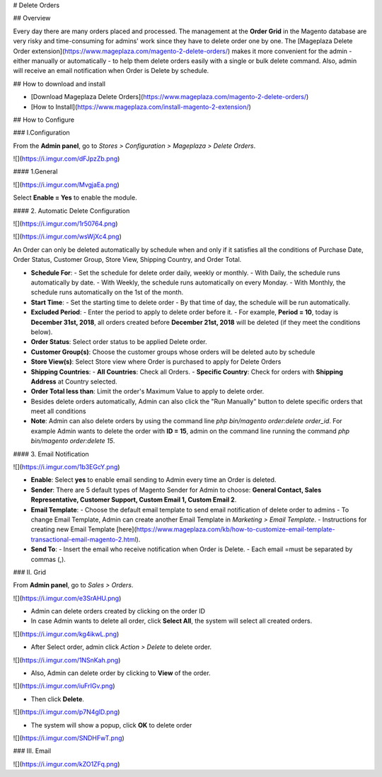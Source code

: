 # Delete Orders


## Overview

Every day there are many orders placed and processed. The management at the **Order Grid** in the Magento database are very risky and time-consuming for admins' work since they have to delete order one by one. The [Mageplaza Delete Order extension](https://www.mageplaza.com/magento-2-delete-orders/) makes it more convenient for the admin - either manually or automatically - to help them delete orders easily with a single or bulk delete command. Also, admin will receive an email notification when Order is Delete by schedule.


## How to download and install

- [Download Mageplaza Delete Orders](https://www.mageplaza.com/magento-2-delete-orders/)
- [How to Install](https://www.mageplaza.com/install-magento-2-extension/)


## How to Configure

### I.Configuration

From the **Admin panel**, go to `Stores > Configuration > Mageplaza > Delete Orders`.

![](https://i.imgur.com/dFJpzZb.png)

#### 1.General

![](https://i.imgur.com/MvgjaEa.png)

Select **Enable = Yes** to enable the module.

#### 2. Automatic Delete Configuration

![](https://i.imgur.com/1r50764.png)

![](https://i.imgur.com/wsWjXc4.png)

An Order can only be deleted automatically by schedule when and only if it satisfies all the conditions of Purchase Date, Order Status, Customer Group, Store View, Shipping Country, and Order Total.

- **Schedule For**:
  - Set the schedule for delete order daily, weekly or monthly.
  - With Daily, the schedule runs automatically by date.
  - With Weekly, the schedule runs automatically on every Monday.
  - With Monthly, the schedule runs automatically on the 1st of the month.
  
- **Start Time**:
  - Set the starting time to delete order 
  - By that time of day, the schedule will be run automatically.
  
- **Excluded Period**:
  - Enter the period to apply to delete order before it. 
  - For example, **Period = 10**, today is **December 31st, 2018**, all orders created before **December 21st, 2018** will be deleted (if they meet the conditions below).
  
- **Order Status**: Select order status to be applied Delete order. 
  
- **Customer Group(s)**: Choose the customer groups whose orders will be deleted auto by schedule

- **Store View(s)**: Select Store view where Order is purchased to apply for Delete Orders

- **Shipping Countries**:
  - **All Countries**: Check all Orders.
  - **Specific Country**: Check for orders with **Shipping Address** at Country selected.
  
- **Order Total less than**: Limit the order's Maximum Value to apply to delete order. 

- Besides delete orders automatically, Admin can also click the "Run Manually" button to delete specific orders that meet all conditions 

- **Note**: Admin can also delete orders by using the command line `php bin/magento order:delete order_id`. For example Admin wants to delete the order with **ID = 15**, admin on the command line running the command `php bin/magento order:delete 15`.


#### 3. Email Notification

![](https://i.imgur.com/1b3EGcY.png)

- **Enable**: Select **yes** to enable email sending to Admin every time an Order is deleted.

- **Sender**: There are 5 default types of Magento Sender for Admin to choose: **General Contact, Sales Representative, Customer Support, Custom Email 1, Custom Email 2**.

- **Email Template**:
  - Choose the default email template to send email notification of delete order to admins
  - To change Email Template, Admin can create another Email Template in `Marketing > Email Template`.
  - Instructions for creating new Email Template [here](https://www.mageplaza.com/kb/how-to-customize-email-template-transactional-email-magento-2.html).
  
- **Send To**:
  - Insert the email who receive notification when Order is Delete.
  - Each email =must be separated by commas (,).


### II. Grid

From **Admin panel**, go to `Sales > Orders`.

![](https://i.imgur.com/e3SrAHU.png)

- Admin can delete orders created by clicking on the order ID
- In case Admin wants to delete all order, click **Select All**, the system will select all created orders.

![](https://i.imgur.com/kg4ikwL.png)

- After Select order, admin click `Action > Delete` to delete order.

![](https://i.imgur.com/1NSnKah.png)

- Also, Admin can delete order by clicking to **View** of the order.

![](https://i.imgur.com/iuFrIGv.png)

- Then click **Delete**.

![](https://i.imgur.com/p7N4glD.png)

- The system will show a popup, click **OK** to delete order

![](https://i.imgur.com/SNDHFwT.png)


### III. Email

![](https://i.imgur.com/kZO1ZFq.png)
